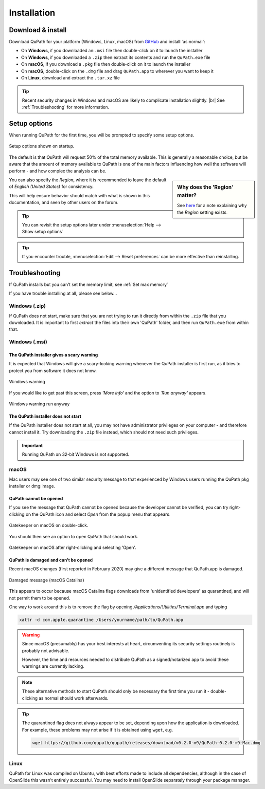 ************
Installation
************

==================
Download & install
==================

Download QuPath for your platform (Windows, Linux, macOS) from `GitHub <https://github.com/qupath/qupath/releases/latest>`_ and install 'as normal':

* On **Windows**, if you downloaded an ``.msi`` file then double-click on it to launch the installer
* On **Windows**, if you downloaded a ``.zip`` then extract its contents and run the ``QuPath.exe`` file
* On **macOS**, if you download a ``.pkg`` file then double-click on it to launch the installer
* On **macOS**, double-click on the ``.dmg`` file and drag ``QuPath.app`` to wherever you want to keep it
* On **Linux**, download and extract the ``.tar.xz`` file

.. tip::

  Recent security changes in Windows and macOS are likely to complicate installation slightly. |br|
  See :ref:`Troubleshooting` for more information.

=============
Setup options
=============

When running QuPath for the first time, you will be prompted to specify some setup options.

.. figure:: images/setup_memory.jpg
  :class: shadow-image
  :width: 75%
  :align: center

  Setup options shown on startup.

The default is that QuPath will request 50% of the total memory available.
This is generally a reasonable choice, but be aware that the amount of memory available to QuPath is one of the main factors influencing how well the software will perform - and how complex the analysis can be.

.. sidebar:: Why does the 'Region' matter?

  See `here <https://github.com/qupath/qupath/issues/18>`_ for a note explaining why the *Region* setting exists.

You can also specify the *Region*, where it is recommended to leave the default of *English (United States)* for consistency.

This will help ensure behavior should match with what is shown in this documentation, and seen by other users on the forum.

.. tip::
  You can revisit the setup options later under :menuselection:`Help --> Show setup options`

.. tip::
  If you encounter trouble, :menuselection:`Edit --> Reset preferences` can be more effective than reinstalling.


===============
Troubleshooting
===============

If QuPath installs but you can't set the memory limit, see :ref:`Set max memory`

If you have trouble installing at all, please see below...


Windows (.zip)
==============

If QuPath does not start, make sure that you are not trying to run it directly from within the ``.zip`` file that you downloaded.
It is important to first *extract* the files into their own 'QuPath' folder, and then run ``QuPath.exe`` from within that.


Windows (.msi)
==============

The QuPath installer gives a scary warning
------------------------------------------

It is expected that Windows will give a scary-looking warning whenever the QuPath installer is first run, as it tries to protect you from software it does not know.

.. figure:: images/installing_windows_warning.png
  :class: shadow-image
  :align: center
  :width: 60%

  Windows warning

If you would like to get past this screen, press *'More info'* and the option to *'Run anyway'* appears.

.. figure:: images/installing_windows_warning_run_anyway.png
  :class: shadow-image
  :align: center
  :width: 60%

  Windows warning run anyway


The QuPath installer does not start
-----------------------------------

If the QuPath installer does not start at all, you may not have administrator privileges on your computer - and therefore cannot install it.  Try downloading the ``.zip`` file instead, which should not need such privileges.

.. important::

    Running QuPath on 32-bit Windows is not supported.


macOS
=====

Mac users may see one of two similar security message to that experienced by Windows users running the QuPath pkg installer or dmg image.


QuPath cannot be opened
-----------------------

If you see the message that QuPath cannot be opened because the developer cannot be verified, you can try right-clicking on the QuPath icon and select *Open* from the popup menu that appears.

.. figure:: images/installing_macOS_open.png
  :align: center
  :width: 60%

  Gatekeeper on macOS on double-click.

You should then see an option to open QuPath that should work.

.. figure:: images/installing_macOS_open_right_click.png
  :align: center
  :width: 60%

  Gatekeeper on macOS after right-clicking and selecting 'Open'.

QuPath is damaged and can't be opened
-------------------------------------

Recent macOS changes (first reported in February 2020) may give a different message that QuPath.app is damaged.

.. figure:: images/installing_macOS_damaged.png
  :align: center
  :width: 60%

  Damaged message (macOS Catalina)

This appears to occur because macOS Catalina flags downloads from 'unidentified developers' as quarantined, and will not permit them to be opened.

One way to work around this is to remove the flag by opening `/Applications/Utilities/Terminal.app` and typing

.. code-block:: bash

  xattr -d com.apple.quarantine /Users/yourname/path/to/QuPath.app

.. figure:: images/installing_macOS_damaged_terminal.png
  :align: center
  :width: 75%



.. warning::

  Since macOS (presumably) has your best interests at heart, circumventing its security settings routinely is probably not advisable.

  However, the time and resources needed to distribute QuPath as a signed/notarized app to avoid these warnings are currently lacking.


.. note::

    These alternative methods to start QuPath should only be necessary the first time you run it - double-clicking as normal should work afterwards.


.. tip::

  The quarantined flag does not always appear to be set, depending upon how the application is downloaded.
  For example, these problems may not arise if it is obtained using ``wget``, e.g.

  .. code-block:: bash

    wget https://github.com/qupath/qupath/releases/download/v0.2.0-m9/QuPath-0.2.0-m9-Mac.dmg



Linux
=====

QuPath for Linux was compiled on Ubuntu, with best efforts made to include all dependencies, although in the case of OpenSlide this wasn't entirely successful.
You may need to install OpenSlide separately through your package manager.
